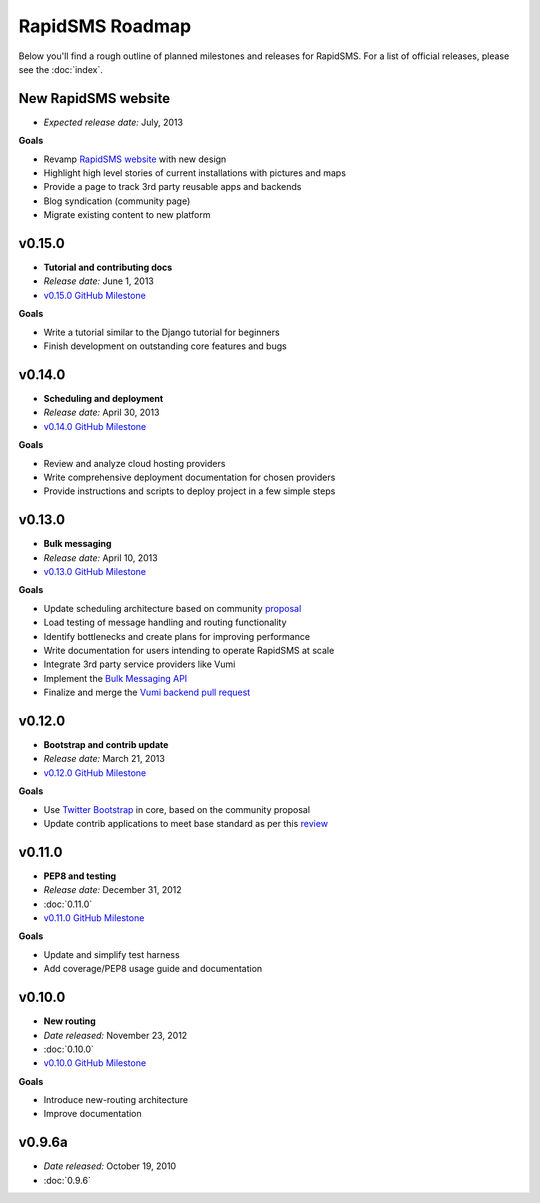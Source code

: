================
RapidSMS Roadmap
================

Below you'll find a rough outline of planned milestones and releases for
RapidSMS. For a list of official releases, please see the :doc:`index`.


New RapidSMS website
--------------------

* *Expected release date:* July, 2013

**Goals**

* Revamp `RapidSMS website <http://www.rapidsms.org/>`_ with new design
* Highlight high level stories of current installations with pictures and maps
* Provide a page to track 3rd party reusable apps and backends
* Blog syndication (community page)
* Migrate existing content to new platform


v0.15.0
----------------------

* **Tutorial and contributing docs**
* *Release date:* June 1, 2013
* `v0.15.0 GitHub Milestone <https://github.com/rapidsms/rapidsms/issues?milestone=7&page=1&state=open>`_

**Goals**

* Write a tutorial similar to the Django tutorial for beginners
* Finish development on outstanding core features and bugs


v0.14.0
-------
* **Scheduling and deployment**
* *Release date:* April 30, 2013
* `v0.14.0 GitHub Milestone <https://github.com/rapidsms/rapidsms/issues?milestone=6&page=1&state=open>`_

**Goals**

* Review and analyze cloud hosting providers
* Write comprehensive deployment documentation for chosen providers
* Provide instructions and scripts to deploy project in a few simple steps


v0.13.0
-------
* **Bulk messaging**
* *Release date:* April 10, 2013
* `v0.13.0 GitHub Milestone <https://github.com/rapidsms/rapidsms/issues?milestone=5&page=1&state=open>`_


**Goals**

* Update scheduling architecture based on community `proposal <https://github.com/rapidsms/rapidsms/wiki/Scheduling>`_
* Load testing of message handling and routing functionality
* Identify bottlenecks and create plans for improving performance
* Write documentation for users intending to operate RapidSMS at scale
* Integrate 3rd party service providers like Vumi
* Implement the `Bulk Messaging API`_
* Finalize and merge the `Vumi backend pull request`_


v0.12.0
-------
* **Bootstrap and contrib update**
* *Release date:* March 21, 2013
* `v0.12.0 GitHub Milestone <https://github.com/rapidsms/rapidsms/issues?milestone=4&page=1&state=open>`_


**Goals**

* Use `Twitter Bootstrap`_ in core, based on the community proposal
* Update contrib applications to meet base standard as per this `review <https://groups.google.com/forum/#!topic/rapidsms-dev/34AOL5S0Xr8>`_


v0.11.0
-------
* **PEP8 and testing**
* *Release date:* December 31, 2012
* :doc:`0.11.0`
* `v0.11.0 GitHub Milestone <https://github.com/rapidsms/rapidsms/issues?milestone=2&page=1&state=open>`_

**Goals**

* Update and simplify test harness
* Add coverage/PEP8 usage guide and documentation


v0.10.0
-------
* **New routing**
* *Date released:* November 23, 2012
* :doc:`0.10.0`
* `v0.10.0 GitHub Milestone <https://github.com/rapidsms/rapidsms/issues?milestone=1>`_

**Goals**

* Introduce new-routing architecture
* Improve documentation


v0.9.6a
-------
* *Date released:* October 19, 2010
* :doc:`0.9.6`


.. _Bulk Messaging API: https://github.com/rapidsms/rapidsms/wiki/Bulk-Messaging-API
.. _Vumi backend pull request: https://github.com/rapidsms/rapidsms/pull/230
.. _Twitter Bootstrap: https://github.com/rapidsms/rapidsms/wiki/Twitter-Bootstrap
